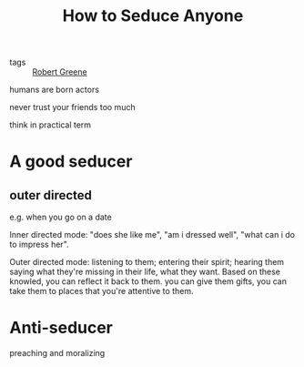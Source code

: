 :PROPERTIES:
:ID:       babff39b-e02a-46ef-b033-dc8c08f2dc8c
:END:
#+title: How to Seduce Anyone
#+filetags: :Robert Greene:

- tags :: [[id:826b97a8-c42b-4140-b0f7-8817bcd8dc32][Robert Greene]]


humans are born actors

never trust your friends too much

think in practical term

* A good seducer

** outer directed

e.g. when you go on a date

Inner directed mode: "does she like me", "am i dressed well", "what can i do to impress her".

Outer directed mode: listening to them; entering their spirit; hearing them saying what they're missing in their life, what they want. Based on these knowled, you can reflect it back to them. you can give them gifts, you can take them to places that you're attentive to them.

* Anti-seducer
preaching and moralizing
